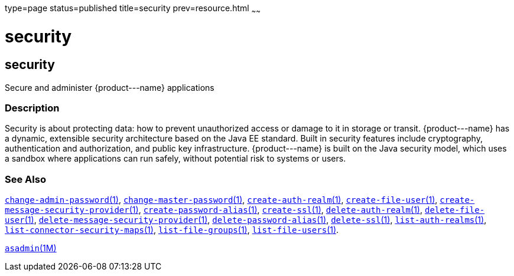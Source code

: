 type=page
status=published
title=security
prev=resource.html
~~~~~~

security
========

[[security-5asc]][[GSRFM00274]][[security]]

security
--------

Secure and administer \{product---name} applications

[[sthref2412]]

=== Description

Security is about protecting data: how to prevent unauthorized access or
damage to it in storage or transit. \{product---name} has a dynamic,
extensible security architecture based on the Java EE standard. Built in
security features include cryptography, authentication and
authorization, and public key infrastructure. \{product---name} is built
on the Java security model, which uses a sandbox where applications can
run safely, without potential risk to systems or users.

[[sthref2413]]

=== See Also

link:change-admin-password.html#change-admin-password-1[`change-admin-password`(1)],
link:change-master-password.html#change-master-password-1[`change-master-password`(1)],
link:create-auth-realm.html#create-auth-realm-1[`create-auth-realm`(1)],
link:create-file-user.html#create-file-user-1[`create-file-user`(1)],
link:create-message-security-provider.html#create-message-security-provider-1[`create-message-security-provider`(1)],
link:create-password-alias.html#create-password-alias-1[`create-password-alias`(1)],
link:create-ssl.html#create-ssl-1[`create-ssl`(1)],
link:delete-auth-realm.html#delete-auth-realm-1[`delete-auth-realm`(1)],
link:delete-file-user.html#delete-file-user-1[`delete-file-user`(1)],
link:delete-message-security-provider.html#delete-message-security-provider-1[`delete-message-security-provider`(1)],
link:delete-password-alias.html#delete-password-alias-1[`delete-password-alias`(1)],
link:delete-ssl.html#delete-ssl-1[`delete-ssl`(1)],
link:list-auth-realms.html#list-auth-realms-1[`list-auth-realms`(1)],
link:list-connector-security-maps.html#list-connector-security-maps-1[`list-connector-security-maps`(1)],
link:list-file-groups.html#list-file-groups-1[`list-file-groups`(1)],
link:list-file-users.html#list-file-users-1[`list-file-users`(1)].

link:asadmin.html#asadmin-1m[`asadmin`(1M)]


